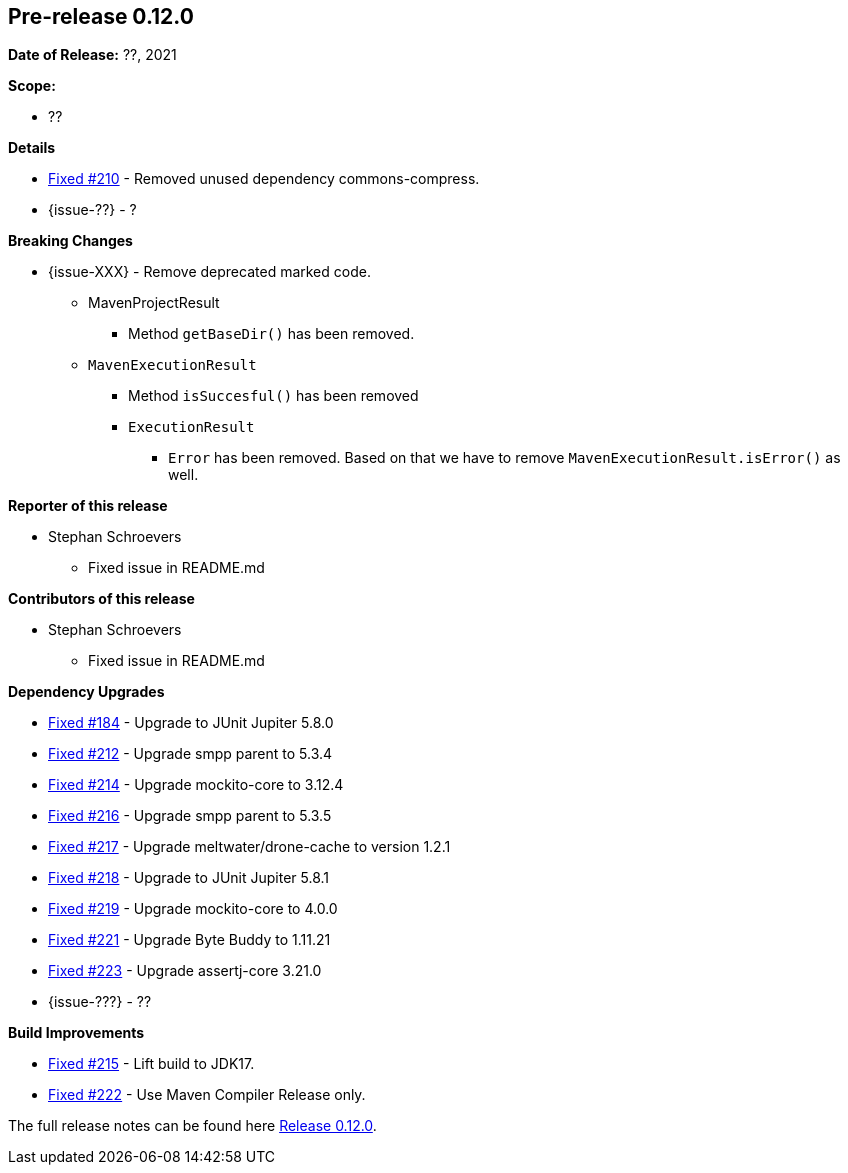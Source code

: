 // Licensed to the Apache Software Foundation (ASF) under one
// or more contributor license agreements. See the NOTICE file
// distributed with this work for additional information
// regarding copyright ownership. The ASF licenses this file
// to you under the Apache License, Version 2.0 (the
// "License"); you may not use this file except in compliance
// with the License. You may obtain a copy of the License at
//
//   http://www.apache.org/licenses/LICENSE-2.0
//
//   Unless required by applicable law or agreed to in writing,
//   software distributed under the License is distributed on an
//   "AS IS" BASIS, WITHOUT WARRANTIES OR CONDITIONS OF ANY
//   KIND, either express or implied. See the License for the
//   specific language governing permissions and limitations
//   under the License.
//
[[release-notes-0.12.0]]
== Pre-release 0.12.0

:issue-184: https://github.com/khmarbaise/maven-it-extension/issues/184[Fixed #184]
:issue-210: https://github.com/khmarbaise/maven-it-extension/issues/210[Fixed #210]
:issue-212: https://github.com/khmarbaise/maven-it-extension/issues/212[Fixed #212]
:issue-213: https://github.com/khmarbaise/maven-it-extension/issues/213[Fixed #213]
:issue-214: https://github.com/khmarbaise/maven-it-extension/issues/214[Fixed #214]
:issue-215: https://github.com/khmarbaise/maven-it-extension/issues/215[Fixed #215]
:issue-216: https://github.com/khmarbaise/maven-it-extension/issues/216[Fixed #216]
:issue-217: https://github.com/khmarbaise/maven-it-extension/issues/217[Fixed #217]
:issue-218: https://github.com/khmarbaise/maven-it-extension/issues/218[Fixed #218]
:issue-219: https://github.com/khmarbaise/maven-it-extension/issues/219[Fixed #219]
:issue-221: https://github.com/khmarbaise/maven-it-extension/issues/221[Fixed #221]
:issue-222: https://github.com/khmarbaise/maven-it-extension/issues/222[Fixed #222]
:issue-223: https://github.com/khmarbaise/maven-it-extension/issues/223[Fixed #223]
:issue-??: https://github.com/khmarbaise/maven-it-extension/issues/??[Fixed #??]
:pr-??: https://github.com/khmarbaise/maven-it-extension/pull/??[Pull request #??]

:release_0_12_0: https://github.com/khmarbaise/maven-it-extension/milestone/12?closed=1

*Date of Release:* ??, 2021

*Scope:*

 - ??

*Details*

 * {issue-210} - Removed unused dependency commons-compress.
 * {issue-??} - ?

*Breaking Changes*

 * {issue-XXX} - Remove deprecated marked code.
   ** MavenProjectResult
   *** Method `getBaseDir()` has been removed.
   ** `MavenExecutionResult`
   *** Method `isSuccesful()` has been removed
   *** `ExecutionResult`
   **** `Error` has been removed. Based on that we have to remove
        `MavenExecutionResult.isError()` as well.


*Reporter of this release*

 * Stephan Schroevers
   ** Fixed issue in README.md

*Contributors of this release*

 * Stephan Schroevers
   ** Fixed issue in README.md

*Dependency Upgrades*

 * {issue-184} - Upgrade to JUnit Jupiter 5.8.0
 * {issue-212} - Upgrade smpp parent to 5.3.4
 * {issue-214} - Upgrade mockito-core to 3.12.4
 * {issue-216} - Upgrade smpp parent to 5.3.5
 * {issue-217} - Upgrade meltwater/drone-cache to version 1.2.1
 * {issue-218} - Upgrade to JUnit Jupiter 5.8.1
 * {issue-219} - Upgrade mockito-core to 4.0.0
 * {issue-221} - Upgrade Byte Buddy to 1.11.21
 * {issue-223} - Upgrade assertj-core 3.21.0
* {issue-???} - ??

*Build Improvements*

* {issue-215} - Lift build to JDK17.
* {issue-222} - Use Maven Compiler Release only.

The full release notes can be found here {release_0_12_0}[Release 0.12.0].
